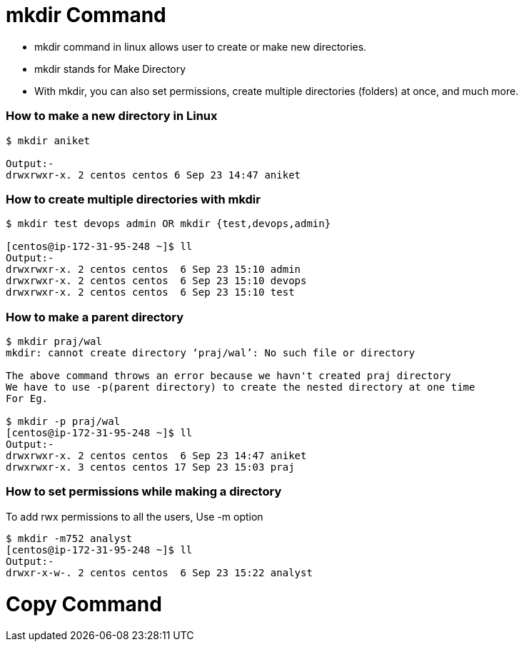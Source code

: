 # mkdir Command

- mkdir command in linux allows user to create or make new directories.
- mkdir stands for Make Directory
- With mkdir, you can also set permissions, create multiple directories (folders) at once, and much more.

### How to make a new directory in Linux
[source,bash]
----
$ mkdir aniket

Output:-
drwxrwxr-x. 2 centos centos 6 Sep 23 14:47 aniket
----

### How to create multiple directories with mkdir
[source,bash]
----
$ mkdir test devops admin OR mkdir {test,devops,admin}

[centos@ip-172-31-95-248 ~]$ ll
Output:-
drwxrwxr-x. 2 centos centos  6 Sep 23 15:10 admin
drwxrwxr-x. 2 centos centos  6 Sep 23 15:10 devops
drwxrwxr-x. 2 centos centos  6 Sep 23 15:10 test
----

### How to make a parent directory
[source,bash]
----
$ mkdir praj/wal
mkdir: cannot create directory ‘praj/wal’: No such file or directory

The above command throws an error because we havn't created praj directory
We have to use -p(parent directory) to create the nested directory at one time
For Eg.

$ mkdir -p praj/wal
[centos@ip-172-31-95-248 ~]$ ll
Output:-
drwxrwxr-x. 2 centos centos  6 Sep 23 14:47 aniket
drwxrwxr-x. 3 centos centos 17 Sep 23 15:03 praj
----

### How to set permissions while making a directory

To add rwx permissions to all the users, Use -m option
[source,bash]
$ mkdir -m752 analyst
[centos@ip-172-31-95-248 ~]$ ll
Output:-
drwxr-x-w-. 2 centos centos  6 Sep 23 15:22 analyst

# Copy Command

